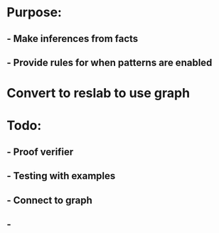 #+STARTUP: showall
* Purpose: 
** - Make inferences from facts
** - Provide rules for when patterns are enabled

* Convert to reslab to use graph

* Todo:
** - Proof verifier
** - Testing with examples
** - Connect to graph
** - 

